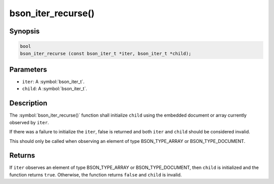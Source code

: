 .. _bson_iter_recurse:

bson_iter_recurse()
===================

Synopsis
--------

.. code-block:: c

  bool
  bson_iter_recurse (const bson_iter_t *iter, bson_iter_t *child);

Parameters
----------

- ``iter``: A :symbol:`bson_iter_t`.
- ``child``: A :symbol:`bson_iter_t`.

Description
-----------

The :symbol:`bson_iter_recurse()` function shall initialize ``child`` using the embedded document or array currently observed by ``iter``.

If there was a failure to initialize the ``iter``, false is returned and both ``iter`` and ``child`` should be considered invalid.

This should only be called when observing an element of type BSON_TYPE_ARRAY or BSON_TYPE_DOCUMENT.

Returns
-------

If ``iter`` observes an element of type BSON_TYPE_ARRAY or BSON_TYPE_DOCUMENT, then ``child`` is initialized and the function returns ``true``. Otherwise, the function returns ``false`` and ``child`` is invalid.
